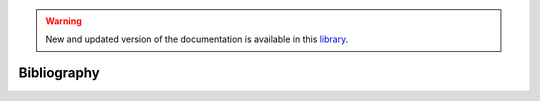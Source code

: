 .. warning:: New and updated version of the documentation is available in this `library <https://www.energyscope.net/latest/>`_.

Bibliography
++++++++++++
.. _label_sec_bilbio:




.. bibliography::
